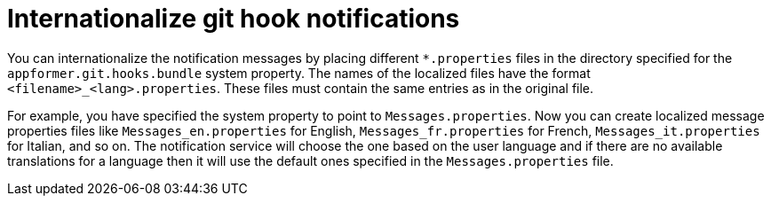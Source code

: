 [id='managing-business-central-githook-notifications-internationalize-con']
= Internationalize git hook notifications

You can internationalize the notification messages by placing different `*.properties` files in the directory specified for the `appformer.git.hooks.bundle` system property. The names of the localized files have the format `<filename>_<lang>.properties`. These files must contain the same entries as in the original file.

For example, you have specified the system property to point to `Messages.properties`. Now you can create localized message properties files like `Messages_en.properties` for English, `Messages_fr.properties` for French, `Messages_it.properties` for Italian, and so on. The notification service will choose the one based on the user language and if there are no available translations
for a language then it will use the default ones specified in the `Messages.properties` file.
